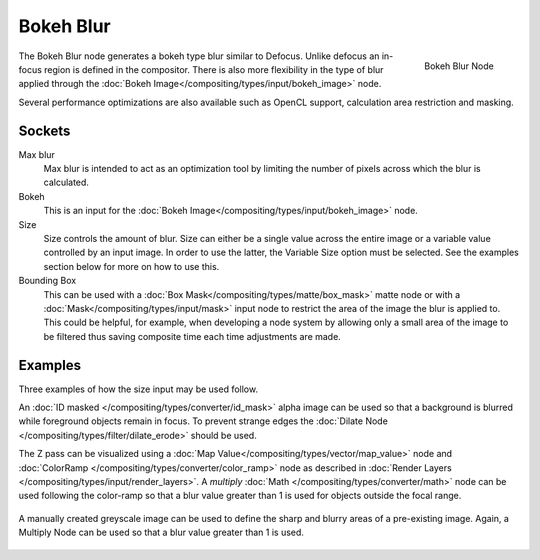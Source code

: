
**********
Bokeh Blur
**********

.. figure:: /images/compositing_nodes_bokehblur.png
   :align: right
   :width: 150px

   Bokeh Blur Node

The Bokeh Blur node generates a bokeh type blur similar to Defocus.
Unlike defocus an in-focus region is defined in the compositor.
There is also more flexibility in the type of blur applied through the :doc:`Bokeh
Image</compositing/types/input/bokeh_image>` node.

Several performance optimizations are also available such as OpenCL support,
calculation area restriction and masking.


Sockets
=======

Max blur
   Max blur is intended to act as an optimization tool by
   limiting the number of pixels across which the blur is calculated.
Bokeh
   This is an input for the :doc:`Bokeh Image</compositing/types/input/bokeh_image>` node.
Size
   Size controls the amount of blur. Size can either be a single value across the entire image or a variable value
   controlled by an input image. In order to use the latter, the Variable Size option must be selected.
   See the examples section below for more on how to use this.
Bounding Box
   This can be used with a :doc:`Box Mask</compositing/types/matte/box_mask>`
   matte node or with a :doc:`Mask</compositing/types/input/mask>`
   input node to restrict the area of the image the blur is applied to. This could be helpful, for example,
   when developing a node system by allowing only a small area of the image to be filtered
   thus saving composite time each time adjustments are made.


Examples
========

Three examples of how the size input may be used follow.

An :doc:`ID masked </compositing/types/converter/id_mask>`
alpha image can be used so that a background is blurred while foreground objects remain in focus.
To prevent strange edges the :doc:`Dilate Node </compositing/types/filter/dilate_erode>` should be used.

The Z pass can be visualized using a :doc:`Map Value</compositing/types/vector/map_value>`
node and :doc:`ColorRamp </compositing/types/converter/color_ramp>`
node as described in :doc:`Render Layers </compositing/types/input/render_layers>`.
A *multiply* :doc:`Math </compositing/types/converter/math>` node can be used following the color-ramp
so that a blur value greater than 1 is used for objects outside the focal range.

.. figure:: /images/composite_node_filter_bokehblur_example.jpg
   :width: 100%


A manually created greyscale image can be used to define the sharp and blurry areas of a pre-existing image.
Again, a Multiply Node can be used so that a blur value greater than 1 is used.

.. figure:: /images/composite_node_filter_bokehblur_example2.jpg
   :width: 100%
